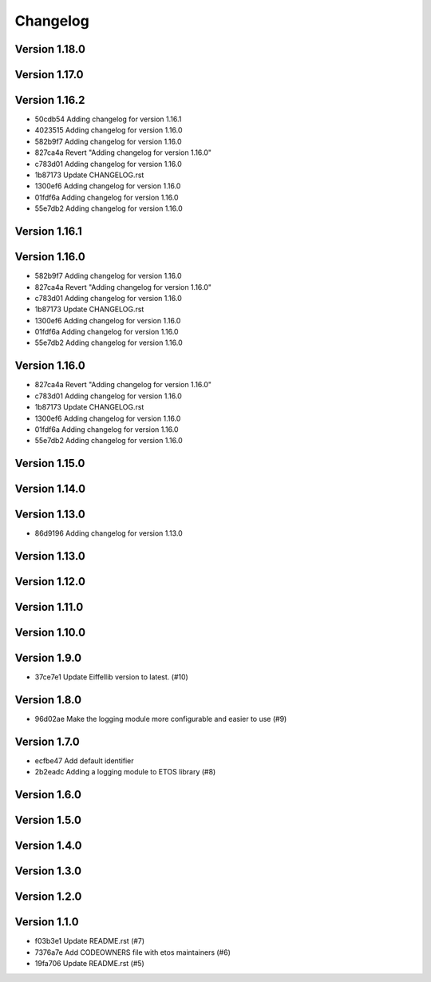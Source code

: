 =========
Changelog
=========

Version 1.18.0
--------------


Version 1.17.0
--------------


Version 1.16.2
--------------

- 50cdb54 Adding changelog for version 1.16.1
- 4023515 Adding changelog for version 1.16.0
- 582b9f7 Adding changelog for version 1.16.0
- 827ca4a Revert "Adding changelog for version 1.16.0"
- c783d01 Adding changelog for version 1.16.0
- 1b87173 Update CHANGELOG.rst
- 1300ef6 Adding changelog for version 1.16.0
- 01fdf6a Adding changelog for version 1.16.0
- 55e7db2 Adding changelog for version 1.16.0

Version 1.16.1
--------------


Version 1.16.0
--------------

- 582b9f7 Adding changelog for version 1.16.0
- 827ca4a Revert "Adding changelog for version 1.16.0"
- c783d01 Adding changelog for version 1.16.0
- 1b87173 Update CHANGELOG.rst
- 1300ef6 Adding changelog for version 1.16.0
- 01fdf6a Adding changelog for version 1.16.0
- 55e7db2 Adding changelog for version 1.16.0

Version 1.16.0
--------------

- 827ca4a Revert "Adding changelog for version 1.16.0"
- c783d01 Adding changelog for version 1.16.0
- 1b87173 Update CHANGELOG.rst
- 1300ef6 Adding changelog for version 1.16.0
- 01fdf6a Adding changelog for version 1.16.0
- 55e7db2 Adding changelog for version 1.16.0

Version 1.15.0
--------------


Version 1.14.0
--------------


Version 1.13.0
--------------

- 86d9196 Adding changelog for version 1.13.0

Version 1.13.0
--------------


Version 1.12.0
--------------


Version 1.11.0
--------------


Version 1.10.0
--------------


Version 1.9.0
-------------

- 37ce7e1 Update Eiffellib version to latest. (#10)

Version 1.8.0
-------------

- 96d02ae Make the logging module more configurable and easier to use (#9)

Version 1.7.0
-------------

- ecfbe47 Add default identifier
- 2b2eadc Adding a logging module to ETOS library (#8)

Version 1.6.0
-------------


Version 1.5.0
-------------


Version 1.4.0
-------------


Version 1.3.0
-------------


Version 1.2.0
-------------


Version 1.1.0
-------------

- f03b3e1 Update README.rst (#7)
- 7376a7e Add CODEOWNERS file with etos maintainers (#6)
- 19fa706 Update README.rst (#5)
